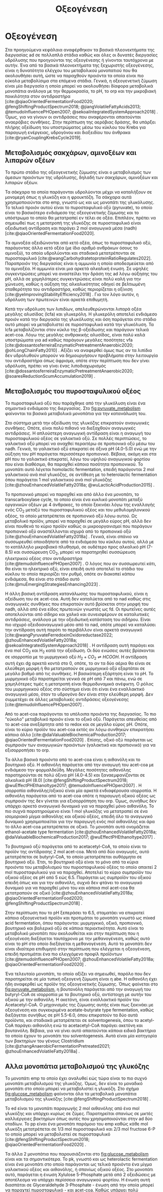 #+TITLE: Οξεογένεση

* COMMENT Επεξήγηση
Η χαρά του παιδιού σε mixed culture acidogenic fermentation. Έχω να γράψω χίλιες δυό βλακείες εδώ. Λογικά το structure θα είναι κάτι του στυλ να ξεκινήσουμε με όλα τα δυνατά μεταβολικά μονοπάτια οξεογενής ζύμωσης. Πως προσανατολίζουμε την ζύμωση σε κάθε μονοπάτι και να κλείσουμε με το πως επηρεάζει το μονοπάτι την μεθανογένεση και ποια είναι τα θεωρητικά καλύτερα pathways. Εδώ θα είναι το κύριο ζουμί της εργασίας επειδή έφαγα μια ζωή να τα ψάχνω.

* Οξεογένεση
\label{sec:acidogenesis}

Στα προηγούμενα κεφάλαια αναφέρθηκαν τα βασικά πλεονεκτήματα της διεργασίας \acrshort{ad} σε πολλαπλά στάδια καθώς και όλες οι δυνατές διεργασίες υδρόλυσης που προηγούνται της οξεογένεσης ή γίνονται ταυτόχρονα με αυτήν. Ένα από τα βασικά πλεονεκτήματα της ξεχωριστής οξεογένεσης, είναι η δυνατότητα ελέγχου του μεταβολικού μονοπατιού που θα ακολουθήσει αυτή, ώστε να παραχθούν προιόντα τα οποία είναι πιο εύκολα μεταβολίσιμα στα επόμενα στάδια. Γενικά, η οξεογενετική ζύμωση είναι μία διεργασία η οποία μπορεί να ακολουθήσει δίαφορα μεταβολικά μονοπάτια ανάλογα με την θερμοκρασία, το pH, το \acrfull{orp} και την μικροβιακή ποικιλότητα στον αντιδραστήρα [cite:@qiaoOrientedFermentationFood2020; @fengShiftingProductSpectrum2018; @jiangVolatileFattyAcids2013; @temudoInfluencePHOpen2007; @sekoaiIntegratedSystemApproach2018] . Όμως, για να γίνουν οι αντιδράσεις που αναφέρονται απαιτούνται αναερόβιες συνθήκες. Στην περίπτωση της αερόβιας δράσης, θα υπάρξει πλήρης οξείδωση του υποστρώματος μέσω του κύκλου του Krebs για παραγωγή ενέργειας, υδρογόνου και διοξειδίου του άνθρακα [cite:@ryanCouplingKrebsCycle2019].

** Μεταβολισμός σακχάρων, αμινοξέων και λιπαρών οξέων
Το πρώτο στάδιο της οξεογενετικής ζύμωσης είναι ο μεταβολισμός των άμεσων προιόντων της υδρόλυσης, δηλαδή των σακχάρων, αμινοξέων και λιπαρών οξέων.

Τα σάκχαρα τα οποία παράγονται υδρολύονται μέχρι να καταλήξουν σε μονομερή όπως η γλυκόζη και η φρουκτόζη. Τα σάκχαρα αυτά χρησιμοποιούνται στο \acrfull{emp}, γνωστό ως και ως μονοπάτι της γλυκόλυσης. Το τελικό προιόν αυτού είναι το πυροσταφυλικό οξύ (pyruvate), το οποίο είναι το βασικότερο ενδιάμεσο της οξεογενετικής ζύμωσης και το υπόστρωμα το οποίο θα μετατραπεί εν τέλει σε οξέα. Επιπλέον, πρέπει να σημειωθεί πως η μετατροπή της γλυκόζης σε πυροσταφυλικό είναι οξειδωτική αντίδραση και παράγει 2 mol αναγωγικά μέσα (\acrfull{nadh}) [cite:@qiaoOrientedFermentationFood2020].

Τα αμινοξέα οξειδώνονται από κετό οξέα, όπως το πυροσταφυλικό οξύ, παράγοντας άλλα κετό οξέα (με ίδιο αριθμό ανθράκων όσους το αμινοξύ), τα οποία υδρολύονται και σταδιακά μετατρέπονται σε πυροσταφυλικό [cite:@wangCarbohydratetoproteinRatioRegulates2022]. Παραπροιόν της διεργασίας είναι η αμμωνία η οποία αποδεσμεύεται από τα αμινοξέα. Η αμμωνία είναι μια αρκετά αλκαλική ένωση. Σε υψηλές συγκεντρώσεις μπορεί να αναστείλει την δράση της \acrshort{ad} λόγω αύξησης του pH, αλλά σε χαμηλότερες συγκεντρώσεις είναι πολύ καλή για την χώνευση, καθώς η αύξηση της αλκαλικότητας οδηγεί σε βελτιωμένη σταθερότητα του αντιδραστήρα, καθώς περιορίζεται η οξίνιση [cite:@yeImprovingStabilityEfficiency2018] . Για τον λόγο αυτόν, η υδρόλυση των πρωτεινών είναι αρκετά επιθυμητή.

Κατά την υδρόλυση των λιπιδίων, απελευθερώνονται λιπαρά οξέα μεγάλης αλυσίδας (\acrfull{lcfa}) και γλυκερόλη. Η γλυκερόλη αποτελεί ενδιάμεσο προιόν κατά την διεργασία της γλυκόλυσης και όση παράγεται στο στάδιο αυτό μπορεί να μεταβολιστεί σε πυροσταφυλικό κατά την γλυκόλυση. Τα \acrshort{lcfa} μεταβολίζονται στον κύκλο της β-οξείδωσης και παράγουν τελικά \acrfull{acet-coa}. Λόγω της μεγάλης ανθρακικής αλυσίδας, είναι πολύ καλά υποστρώματα για \acrshort{ad} καθώς παράγουν μεγάλες ποσότητες \acrshort{vfa} [cite:@dossantosferreiraEnzymaticPretreatmentAnaerobic2020; @ohLongChainFatty2010] . Αξίζει να αναφερθεί όμως πως αν τα λιπίδια δεν υδρολυθούν μπορούν να δημιουργήσουν προβλήματα στην λειτουργία του αντιδραστήρα όπως άφρισμα, οπότε στην περίπτωση που δεν γίνει υδρόλυση, πρέπει να γίνει ένας λιποδιαχωρισμός [cite:@dossantosferreiraEnzymaticPretreatmentAnaerobic2020; @soaresReductionScumAccumulation2019] .

** Μεταβολισμός του πυροσταφυλικού οξέος
Το πυροσταφυλικό οξύ που παράχθηκε από την γλυκόλυση είναι ένα σημαντικό ενδιάμεσο της διεργασίας. Στο \figurename [[fig:pyruvate_metabolism]] φαίνονται τα βασικά μεταβολικά μονοπάτια για την κατανάλωση του.

#+CAPTION[Μεταβολικά μονοπάτια κατανάλωσης του πυροσταφυλικού οξέος]: Μεταβολικά μονοπάτια κατανάλωσης του πυροσταφυλικού οξέος [cite:@zhouEnhancedVolatileFatty2018a] 
#+NAME: fig:pyruvate_metabolism
[[../plots/metabolic_results/pyruvate_metabolism_zhou.png]]

Στο σύστημα μετά την οξείδωση της γλυκόζης επικρατούν αναγωγικές συνθήκες. Οπότε, είναι πολύ πιθανό να διεξαχθούν αναγωγικές αντιδράσεις. Η απλούστερη αναγωγική αντίδραση είναι η αναγωγή του πυροσταφυλικού οξέος σε γαλακτικό οξύ. Σε πολλές περιπτώσεις, το γαλακτικό οξύ μπορεί να αναχθεί περαιτέρω σε προπιονικό οξύ μέσω του \acrshort{nadh}. Γενικά, το γαλακτικό οξύ επικρατεί σε όξινα pH (4.0-5.0) ενώ με την αύξηση του pH παράγεται περισσότερο προπιονικό. Βέβαια, ακόμη και στα pH που το γαλακτικό επικρατεί, λόγω του υψηλού αναγωγικού φορτίου που είναι διαθέσιμο, θα παραχθεί κάποια ποσότητα προπιονικού. Το μονοπάτι αυτό λέγεται homolactic fermentation, επειδή παράγονται 2 mol γαλακτικού ανά mol γλυκόζης, σε αντίθεση με το heterolactic fermentation όπου παράγεται 1 mol γαλακτικού ανά mol γλυκόζης [cite:@zhouEnhancedVolatileFatty2018a; @wuLacticAcidProduction2015] .

Το προπιονικό μπορεί να παραχθεί και από άλλο ένα μονοπάτι, το transcarboxylase cycle, το οποίο είναι ένα κυκλικό μονοπάτι μεταξύ οργανικών οξέων με 4 άνθρακες, το οποίο ξεκινάει λόγω της εναλλαγής ενός CO_2 μεταξύ του πυροσταφυλικού οξέος και του μεθυλομηλονικού οξέος, το οποίο μετατρέπεται σε προπιονικό οξύ λόγω αυτού. Ως μεταβολικό προϊόν, μπορεί να παραχθεί σε μεγάλο εύρος pH, αλλά δεν είναι πουθενά το κύριο προϊόν καθώς οι μικροοργανισμοί που παράγουν προπιονικό οξύ αναστέλλονται ισχυρά από το προπιονικό οξύ [cite:@zhouEnhancedVolatileFatty2018a] . Γενικά, είναι σπάνιο να συσσωρευθεί οποιοδήποτε από τα ενδιάμεσα του κύκλου αυτού, αλλά με το κατάλληλο μικροβιακό πλυθησμό, σε ουδέτερο προς αλκαλικό pH (7-8.5) και συσσώρευση CO_2, μπορεί να παρατηρηθεί συσσώρευση ηλεκτρικού οξέος στον αντιδραστήρα [cite:@temudoInfluencePHOpen2007] . Ο λόγος που αν συσσωρευτεί κάτι, θα είναι το ηλεκτρικό οξύ, είναι επειδή αυτό αποτελεί το στάδιο του κύκλου το οποίο περιορίζει τον ρυθμό, οπότε αν διακοπεί κάπου ενδιάμεσα, θα είναι στο στάδιο αυτό [cite:@muEmergingStrategiesEnhancing2023] .

Η άλλη βασική αντίδραση κατανάλωσης του πυροσταφυλικού, είναι η οξείδωση του σε \acrshort{acet-coa}. Αυτή δεν καταλύεται από το \acrshort{nad} καθώς στις αναγωγικές συνθήκες που επικρατούν αυτό βρίσκεται στην μορφή του \acrshort{nadh}, αλλά από ένα είδος πρωτεινών γνωστές ως \acrfull{fd}. Οι πρωτεΐνες αυτές αποτελούνται από σίδηρο και χαλκό και συνεισφέρουν σε καταλυτικές αντιδράσεις, ανάλογα με την οξειδωτική κατάσταση του σιδήρου. Είναι πιο ισχυρό οξειδοαναγωγικό μέσο από το \acrshort{nad}, οπότε μπορεί να καταλύσει την αντίδραση αυτή παρότι το περιβάλλον είναι αρκετά αναγωγικό [cite:@wangPyruvateFerredoxinOxidoreductase2022; @zhouEnhancedVolatileFatty2018a; @sekoaiIntegratedSystemApproach2018] . Η αντίδραση αυτή παράγει και ένα mol CO_2 και H_2 κατά την οξείδωση. Οι δύο ενώσεις αυτές βρίσκονται σε ισορροπία με το μυρμηγκικό οξύ \( H_2 + CO_2 \rightleftharpoons HCOOH \). Η αντίδραση αυτή έχει \acrfull{dg} αρκετά κοντά στο 0, οπότε, το αν τα δύο αέρια θα είναι σε ελεύθερη μορφή ή θα μετατραπούν σε μυρμηγκικό οξύ εξαρτάται σε μεγάλο βαθμό από τις συνθήκες. Η βασικότερη εξάρτηση είναι το pH. Το μυρμηγκικό οξύ παρατηρείται γενικά σε pH από 7 και πάνω, ενώ σε χαμηλότερες τιμές η μετατροπή είναι θερμοδυναμικά ανέφικτη. Ο ρόλος του μυρμηγκικού οξέος στο σύστημα είναι ότι είναι ένα εναλλακτικό αναγωγικό μέσο, όταν το υδρογόνο δεν είναι στην ελεύθερη μορφή. Δεν συμμετέχει σε άλλες μεταβολικές αντιδράσεις οξεογένεσης [cite:@temudoInfluencePHOpen2007] .

Από το \acrshort{acet-coa} παράγονται τα υπόλοιπα προιόντα της διεργασίας. Το πιο "εύκολο" μεταβολικό προιόν είναι το οξικό οξύ. Παράγεται απευθείας από το \acrshort{acet-coa} ανεξάρτητα από το \acrfull{redox} και σε μεγάλο εύρος pH. Οπότε, είναι το κύριο προϊόν του \acrshort{acet-coa} εκτός αν λόγω συνθηκών επικρατήσει κάποιο άλλο [cite:@daiValuableBiochemicalProduction2017; @qiaoOrientedFermentationFood2020] . Επίσης, οξικό οξύ παράγεται ως συμπροιόν των αναγωγικών προιόντων (γαλακτικό και προπιονικό) για να εξισορροπήσει το \acrshort{orp}.

Τα άλλα βασικά προιόντα από το \acrshort{acet-coa} είναι η αιθανόλη και το βουτηρικό οξύ. Η αιθανόλη παράγεται από την αναγωγή του \acrshort{acet-coa} με ενδιάμεσο την φορμαλδεΰδη. Μεγάλες ποσότητες αιθανόλης παρατηρούνται σε πολύ όξινα pH (4.0-4.5) και ξαναεμφανίζονται σε αλκαλικά pH (8.0) [cite:@fengShiftingProductSpectrum2018; @wuEffectPHEthanoltype2017; @temudoInfluencePHOpen2007] . Η ισορροπία αιθανόλης/οξικού είναι μία αρκετά ενδιαφέρουσα ισορροπία. Η αιθανόλη παράγεται από το \acrshort{acet-coa} οπότε η παραγωγή οξικού οξέος ως συμπροιόν της δεν γίνεται για εξισορρόπηση του \acrshort{orp}. Όμως, συνήθως δεν υπάρχει αρκετό αναγωγικό δυναμικό για να παραχθεί μόνο αιθανόλη. Το πιο συχνά παρατηρούμενο είναι 1 mol γλυκόζης να μετατραπεί σε ένα ισομοριακό μίγμα αιθανόλης και οξικού οξέος, επειδή όλο το αναγωγικό δυναμικό χρησιμοποιείται για την παραγωγή ενός mol αιθανόλης και άρα το άλλο \acrshort{acet-coa} μετατρέπεται σε οξικό. Το μονοπάτι αυτό ονομάζεται ethanol-acetate type fermentation [cite:@zhouEnhancedVolatileFatty2018a; @daiValuableBiochemicalProduction2017; @wuEffectPHEthanoltype2017] . 

Το βουτηρικό οξύ παράγεται από το acetacetyl-CoA, το οποίο είναι το προϊόν της αντίδρασης 2 mol \acrshort{acet-coa}. Μετά από δύο αναγωγές, αυτό μετατρέπεται σε butyryl-CoA, το οποίο μετατρέπεται αυθόρμητα σε βουτηρικό οξύ. Έτσι, το βουτηρικό οξύ είναι το μόνο από τα κύρια προιόντα του μεταβολισμού του πυροσταφυλικού οξέος το οποίο απαιτεί 2 mol πυροσταφυλικού για να παραχθεί. Αποτελεί το κύριο συμπροϊόν του οξικού οξέος σε pH από 5 εώς 6.5. Παράγεται ως συμπροϊόν του οξικού επειδή όπως και για την αιθανόλη, συχνά δεν φτάνει το αναγωγικό δυναμικό για να παραχθεί μόνο του και κάποια mol \acrshort{acet-coa} θα μετατραπούν σε οξικό [cite:@zhouEnhancedVolatileFatty2018a; @qiaoOrientedFermentationFood2020; @fengShiftingProductSpectrum2018] .

Στην περίπτωση που το pH ξεπεράσει το 6.5, σταματάει να επικρατεί κάποιο οξεογενετικό προϊόν και προτιμάται το μονοπάτι γνωστό ως mixed acid fermentation, όπου παράγονται: μυρμηγκικό, οξικό, προπιονικό, βουτηρικό και βαλερικό οξύ σε κάποια περιεκτικότητα. Αυτό είναι το μεταβολικό μονοπάτι που ακολουθείται και στην περίπτωση που η οξεογένεση διεξάγεται ταυτόχρονα με την μεθανογένεση, καθώς αυτό είναι το pH στο οποίο διεξάγεται η μεθανογένεση. Αυτό το μονοπάτι δεν είναι ιδιαίτερα επιθυμητό στην περίπτωση που ελέγχεται η οξεογένεση, επειδή προτιμάται ένα πιο ελεγχόμενο προφίλ προϊόντων [cite:@temudoInfluencePHOpen2007; @zhouEnhancedVolatileFatty2018a; @qiaoOrientedFermentationFood2020] .

Ένα τελευταίο μονοπάτι, το οποίο αξίζει να σημειωθεί, παρόλο που δεν παρατηρείται σε μία τυπική οξεογενή ζύμωση είναι η \acrfull{abe}. Η αιθανόλη έχει ήδη αναφερθεί ως προϊόν της οξεογενετικής ζύμωσης. Όπως φαίνεται στο \figurename [[fig:pyruvate_metabolism]], η βουτανόλη παράγεται από την αναγωγή του butyryl-CoA σε ισορροπία με το βουτηρικό οξύ, αντίστοιχη με αυτήν του οξικού με την αιθανόλη. Η ακετόνη, είναι εναλλακτικό προϊόν του Acetacetyl-CoA. Ο μηχανισμός της ζύμωσης αυτής είναι πως ξεκινάει με οξεογένεση και συγκεκριμένα acetate-butyrate type fermentation, καθώς διεξάγεται συνήθως σε pH 5.5-6.0, όπου επικρατούν τα δύο αυτά προϊόντα, και σταδιακά μετατρέπεται σε solventogenesis, όπου το acetyl-CoA παράγει αιθανόλη ενώ το acetacetyl-CoA παράγει ακετόνη και βουτανόλη. Βέβαια, για να γίνει αυτό απαιτούνται κάποια ειδικά βακτήρια τα οποία έχουν το μονοπάτι του solventogenesis. Αυτά είναι μία κατηγορία των βακτηρίων του γένους Clostridium [cite:@zhangAnaerobicFermentationPretreated2021; @zhouEnhancedVolatileFatty2018a] .

** Αλλα μονοπάτια μεταβολισμού της γλυκόζης
Το μονοπάτι \acrshort{emp} το οποίο έχει αναλυθεί εώς τώρα είναι το πιο συχνό μονοπάτι μεταβολισμού της γλυκόζης. Όμως, δεν είναι το μοναδικό μονοπάτι στο οποίο μπορεί να μεταβολιστεί η γλυκόζη. Στο σχήμα \figurename [[fig:glucose_metabolism]] φαίνονται όλα τα μεταβολικά μονοπάτια μεταβολισμού της γλυκόζης [cite:@fengShiftingProductSpectrum2018] .

#+CAPTION[Μεταβολικά Μονοπάτια της Γλυκόζης]: Μεταβολικά Μονοπάτια της Γλυκόζης [cite:@qiaoOrientedFermentationFood2020] 
#+NAME: fig:glucose_metabolism
[[../plots/metabolic_results/glucose_metabolism_qiao.png]]

Το \acrfull{ed} είναι το μονοπάτι παραγωγής 2 mol αιθανόλης από ένα mol γλυκόζης και υπάρχει κυρίως σε ζύμες. Παρατηρείται σπανίως σε μικτές καλλιέργειες βακτηρίων όπως αυτές που χρησιμοποιούνται στην \acrshort{ad} δύο σταδίων. Το \acrfull{pp} είναι ένα μονοπάτι παρόμοιο του \acrshort{emp} καθώς κάθε mol γλυκόζη μετατρέπεται σε 1/3 mol πυροσταφυλικό και 2/3 mol fructose 6-P το οποίο μπορεί να μεταβολιστεί σε πυροσταφυλικό [cite:@fengShiftingProductSpectrum2018; @qiaoOrientedFermentationFood2020] .

Τα άλλα 2 μονοπάτια που παρουσιάζονται στο \figurename  [[fig:glucose_metabolism]] είναι και τα σημαντικότερα. Το \acrfull{pk}, γνωστό και ως heterolactic fermentation είναι ένα μονοπάτι στο οποίο παράγονται ως τελικά προιόντα ένα μίγμα γαλακτικού οξέος και αιθανόλης, ή σπανίως οξικού οξέος. Στο μονοπάτι αυτό, παράγεται η ένωση Xylulose 5-Phosphate μετά από 2 οξειδώσεις με αποτέλεσμα να υπάρχει περίσσεια αναγωγικού φορτίου. Η ένωση αυτή διασπάται σε Glyceraldehyde 3-Phosphate - ένωση από την οποία μπορεί να παραχτεί πυροσταφυλικό - και \acrshort{acet-coa}. Καθώς υπάρχει πολύ αναγωγικό δυναμικό στο μονοπάτι αυτό, είναι αρκετά σπάνιο να παραχθεί οξικό οξύ, οπότε παράγεται γαλακτικό οξύ από το πυροσταφυλικό και αιθανόλη από το \acrshort{acet-coa}. Αυτό το μονοπάτι έχει την ιδιαιτερότητα ότι λειτουργεί συνήθως σε pH 4.0-5.0, αλλά μπορεί να γίνει και σε pH κάτω από 4.0 ιδιαίτερα αποτελεσματικα [cite:@fengShiftingProductSpectrum2018; @qiaoOrientedFermentationFood2020] . Άπο άποψη μικροβιακής ποικιλότητας, αυτό το μονοπάτι γίνεται από διάφορα βακτήρια, κυρίως του γένους Lactobacillus, τα οποία είναι ιδιαίτερα ενεργά σε \acrshort{fw}. Για αυτό είναι ιδιαίτερα συχνό μονοπάτι όταν χρησιμοποιείται αυτό το υπόστρωμα [cite:@fengEffectPrefermentationTypes2020; @wuLacticAcidProduction2015] .

Το μονοπάτι Bifidus είναι παρόμοιο του \acrshort{pk}, καθώς και σε αυτό παράγεται 1 mol Xylulose-5-phosphate. Η βασική διαφορά είναι το πως φτάνει στην ένωση αυτή. Δεν υπάρχει κανένα οξειδωτικό βήμα, με αποτέλεσμα το αναγωγικό δυναμικό στην περίπτωση αυτή να είναι πολύ χαμηλό. Οπότε, το Acetyl-CoA θα μετατραπεί σε οξικό, ενώ το πυροσταφυλικό θα μετατραπεί σε γαλακτικό λόγω του σταδίου οξείδωσης του glyceraldehyde 3-phosphate σε πυροσταφυλικό, το οποίο δημιουργεί αναγωγικό δυναμικό που πρέπει να αξιοποιηθεί. Μία ακόμη διαφορά του μονοπατιού αυτού είναι πως ο ένας άνθρακας που αποβάλλεται για να δημιουργηθεί το Xylulose-5-phosphate δεν γίνεται CO_{2}, αλλά μισό mol \acrshort{acet-coa}, το οποίο μετατρέπεται και αυτό σε οξικό, με αποτέλεσμα κάθε mol γλυκόζης να δίνει 1.5 mol οξικό και 1 mol γαλακτικό. Το μονοπάτι αυτό γίνεται σε λίγο πιο υψηλά pH από το \acrshort{pk} όπως 4.5-5.5 [cite:@qiaoOrientedFermentationFood2020; @wuLacticAcidProduction2015] . 

** Απόκριση της οξεογένεσης
Έχοντας εξετάσει όλα τα δυνατά μονοπάτια της οξεογενετικής ζύμωσης, φτάνει τώρα να εισαχθούν κάποια ποσοτικά στοιχεία για το πως κρίνεται η ποιότητα της οξεογένεσης. Ένα βασικό κριτήριο είναι προφανώς το προφίλ των προϊόντων [cite:@chenImprovingBiomethaneYield2015; @fengEffectPrefermentationTypes2020]. Άλλωστε, αν δεν είχε σημασία το προφίλ αυτό, δεν θα υπήρχε ενδιαφέρον στον έλεγχο του μονοπατιού της οξεογένεσης. Η ποιότητα όμως του κάθε προϊόντος για την αναερόβια χώνευση θα αναλυθεί στο \autoref{sec:methanogenesis}.

Ένα άλλο, πιο γενικό κριτήριο για να κριθεί η οξεογένεση είναι τα \acrfull{tvfa}. Συγκεκριμένα, αν αυτά εκφράστουν στο ισοδύναμο \acrshort{cod} τους, μπορούν να συγκριθούν με το \acrshort{scod}. Σε μία καλή οξεογένεση, ο λόγος \acrfull{tvfa} προς \acrshort{scod}, ο οποίος είναι γνωστός ως οξίνιση του αντιδραστήρα είναι \( 80-90 \% \) [cite:@chenImprovingBiomethaneYield2015; @fangSynergisticCodigestionWaste2020] .
